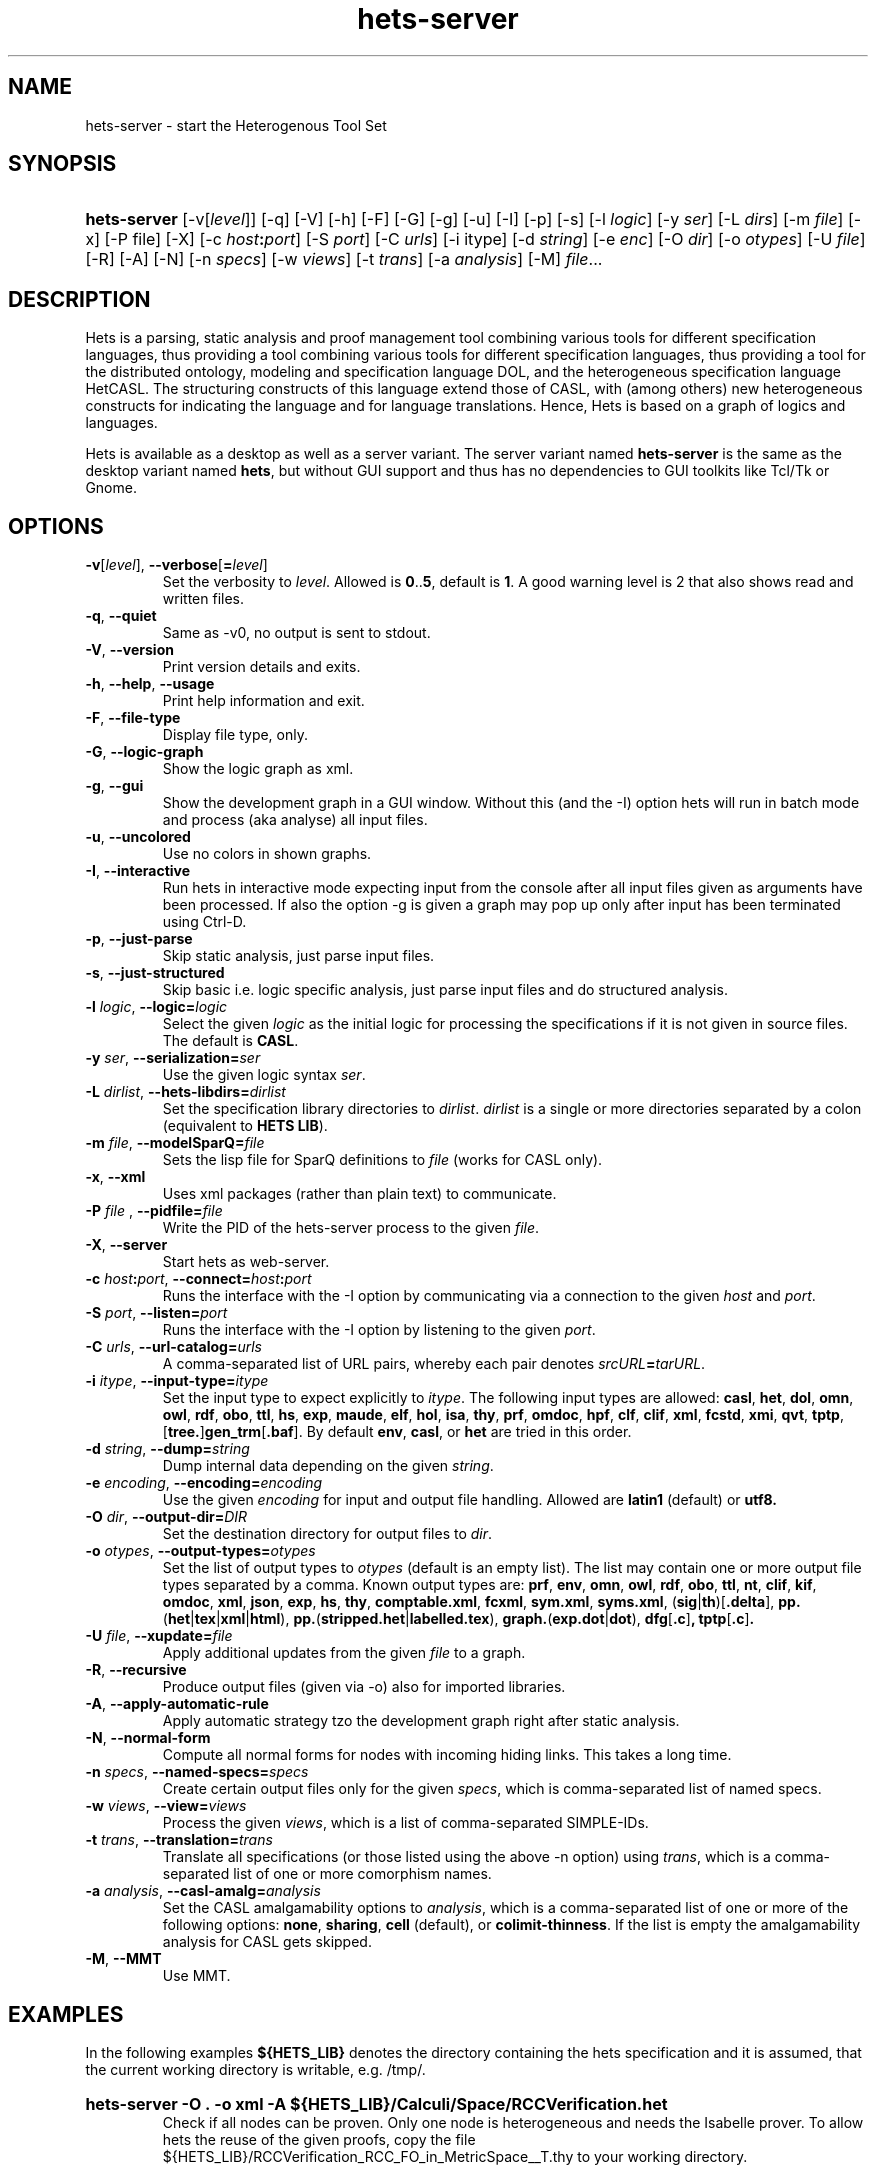 .\" Use  sed -e '/@S$X@/,/@E$X@/ d' with X=SERVER to remove the server specific
.\" parts and with X=$DEKTOP to remove the desktop specific parts.

.\" define the binary name => less dups required
.\" @SDESKTOP@
.ds BN hets
.\" @EDESKTOP@
.\" @SSERVER@
.ds BN hets\-server
.\" @ESERVER@

.TH \*(BN 1 "Sep 9, 2010"
.SH NAME
\*(BN \- start the Heterogenous Tool Set

.SH SYNOPSIS
.\" for synopsis we want neither hyphenation nor alignment, but hanging para
.nh
.na
.HP
\fB\*(BN\fR
[\-v[\fIlevel\fR]] [\-q] [\-V] [\-h] [\-F] [-G]
.\" @SDESKTOP@
[\-g] [\-u]
.\" @EDESKTOP@
[\-I] [\-p] [\-s] [\-l\ \fIlogic\fR] [\-y\ \fIser\fR] [\-L\ \fIdirs\fR]
[\-m\ \fIfile\fR] [\-x] [\-P file] [\-X] [\-c\ \fIhost\fB:\fIport\fR] [\-S\ \fIport\fR]
[\-C\ \fIurls\fR] [\-i\ itype] [\-d\ \fIstring\fR] [\-e\ \fIenc\fR]
[\-O\ \fIdir\fR] [\-o\ \fIotypes\fR] [\-U\ \fIfile\fR] [\-R] [\-A] [\-N]
[\-n\ \fIspecs\fR] [\-w\ \fIviews\fR] [\-t\ \fItrans\fR] [\-a\ \fIanalysis\fR]
[\-M] \fIfile\fR...
.ad
.hy

.SH DESCRIPTION
.P
Hets is a parsing, static analysis and proof management tool combining
various tools for different specification languages, thus providing a
tool combining various tools for different specification languages,
thus providing a tool for the distributed ontology, modeling and
specification language DOL, and the heterogeneous specification
language HetCASL. The structuring constructs of this language extend
those of CASL, with (among others) new heterogeneous constructs for
indicating the language and for language translations. Hence, Hets is
based on a graph of logics and languages.
.P
Hets is available as a desktop as well as a server variant. The server variant
named \fBhets-server\fR is the same as the desktop variant named \fBhets\fR,
but without GUI support and thus has no dependencies to GUI toolkits like
Tcl/Tk or Gnome.

.SH OPTIONS
.TP
\fB\-v\fR[\fIlevel\fR], \fB\--verbose\fR[\fB=\fIlevel\fR]
Set the verbosity to \fIlevel\fR. Allowed is \fB0\fR..\fB5\fR,
default is \fB1\fR.
A good warning level is 2 that also shows read and written files.
.TP
.BR \-q , \ \--quiet
Same as -v0, no output is sent to stdout.
.TP
.BR \-V , \ \--version
Print version details and exits.
.TP
.BR \-h , \ \--help , \ \--usage
Print help information and exit.
.TP
.BR \-F , \ \--file-type
Display file type, only.
.TP
.BR \-G , \ \--logic-graph
Show the logic graph as xml.
.\" @SDESKTOP@
.TP
.BR \-g , \ \--gui
Show the development graph in a GUI window. Without this (and the -I)
option hets will run in batch mode and process (aka analyse) all input files.
.TP
.BR \-u , \ \--uncolored
Use no colors in shown graphs.
.\" @EDESKTOP@
.TP
.BR \-I , \ \--interactive
Run hets in interactive mode expecting input from the console after
all input files given as arguments have been processed.
.\" @SDESKTOP@
If also the option -g is given a graph may pop up only after input has been
terminated using Ctrl-D.
.\" @EDESKTOP@
.TP
.BR \-p , \ \--just-parse
Skip static analysis, just parse input files.
.TP
.BR \-s , \ \--just-structured
Skip basic i.e. logic specific analysis, just parse input files
and do structured analysis.
.TP
\fB\-l \fIlogic\fR, \fB\--logic=\fR\fIlogic\fR
Select the given \fIlogic\fR as the initial logic for processing the
specifications if it is not given in source files. The default is \fBCASL\fR.
.TP
\fB-y \fIser\fR, \fB\--serialization=\fIser\fR
Use the given logic syntax \fIser\fR.
.TP
\fB\-L \fIdirlist\fR, \fB\--hets-libdirs=\fR\fIdirlist\fR
Set the specification library directories to \fIdirlist\fR.
\fIdirlist\fR is a single or more directories separated by a colon (equivalent to \fBHETS LIB\fR).
.TP
\fB\-m \fIfile\fR, \fB--modelSparQ=\fIfile\fR
Sets the lisp file for SparQ definitions to \fIfile\fR (works for CASL only).
.TP
.BR \-x , \ \--xml
Uses xml packages (rather than plain text) to communicate.
.TP
\fB-P\fR \fIfile\fR , \fB--pidfile=\fIfile\fR
Write the PID of the hets-server process to the given \fIfile\fR.
.TP
.BR \-X , \ \--server
Start hets as web-server.
.TP
\fB\-c \fIhost\fB:\fIport\fR, \fB--connect=\fR\fIhost\fB:\fIport\fR
Runs the interface with the -I option by communicating via a connection
to the given \fIhost\fR and \fIport\fR.
.TP
\fB\-S \fIport\fR, \fB--listen=\fIport\fR
Runs the interface with the -I option by listening to the given \fIport\fR.
.TP
\fB-C \fIurls\fR, \fB--url-catalog=\fIurls\fR
A comma-separated list of URL pairs, whereby each pair denotes
\fIsrcURL\fB=\fItarURL\fR.
.TP
\fB\-i \fIitype\fR, \fB--input-type=\fIitype\fR
Set the input type to expect explicitly to \fIitype\fR. The following input types are allowed:
.BR casl ,
.BR het ,
.BR dol ,
.BR omn ,
.BR owl ,
.BR rdf ,
.BR obo ,
.BR ttl ,
.BR hs ,
.BR exp ,
.BR maude ,
.BR elf ,
.BR hol ,
.BR isa ,
.BR thy ,
.BR prf ,
.BR omdoc ,
.BR hpf ,
.BR clf ,
.BR clif ,
.BR xml ,
.BR fcstd ,
.BR xmi ,
.BR qvt ,
.BR tptp ,
[\fBtree.\fR]\fBgen_trm\fR[\fB.baf\fR].
By default \fBenv\fR, \fBcasl\fR, or \fBhet\fR are tried in this order.

.TP
\fB\-d \fIstring\fR, \fB--dump=\fIstring\fR
Dump internal data depending on the given \fIstring\fR.
.TP
\fB\-e \fIencoding\fR, \fB--encoding=\fIencoding\fR
Use the given \fIencoding\fR for input and output file handling.
Allowed are \fBlatin1\fR (default) or \fButf8\fb.
.TP
\fB\-O \fIdir\fR, \fB--output-dir=\fIDIR\fR
Set the destination directory for output files to \fIdir\fR.
.TP
\fB\-o \fIotypes\fR, \fB--output-types=\fR\fIotypes\fR
Set the list of output types to \fIotypes\fR (default is an empty list).
The list may contain one or more output file types separated by a comma.
Known output types are:
.BR prf ,
.BR env ,
.BR omn ,
.BR owl ,
.BR rdf ,
.BR obo ,
.BR ttl ,
.BR nt ,
.BR clif ,
.BR kif ,
.BR omdoc ,
.BR xml ,
.BR json ,
.BR exp ,
.BR hs ,
.BR thy ,
.BR comptable.xml ,
.BR fcxml ,
.BR sym.xml ,
.BR syms.xml ,
(\fBsig\fR|\fBth\fR)[\fB.delta\fR],
\fBpp.\fR(\fBhet\fR|\fBtex\fR|\fBxml\fR|\fBhtml\fR),
\fBpp.\fR(\fBstripped.het\fR|\fBlabelled.tex\fR),
\fBgraph.\fR(\fBexp.dot\fR|\fBdot\fR),
.BR dfg [ .c ] ,
.BR tptp [ .c ] .
.TP
\fB\-U \fIfile\fR, \fB--xupdate=\fIfile\fR
Apply additional updates from the given \fIfile\fR to a graph.
.TP
.BR \-R , \ \--recursive
Produce output files (given via -o) also for imported libraries.
.TP
.BR \-A , \ \--apply-automatic-rule
Apply automatic strategy tzo the development graph right after static analysis.
.TP
.BR \-N , \ \--normal-form
Compute all normal forms for nodes with incoming hiding links.
This takes a long time.
.TP
\fB\-n \fIspecs\fR, \fB--named-specs=\fIspecs\fR
Create certain output files only for the given \fIspecs\fR,
which is comma-separated list of named specs.
.TP
\fB-w \fIviews\fR, \fB--view=\fIviews\fR
Process the given \fIviews\fR, which is a list of comma-separated SIMPLE-IDs.
.TP
\fB\-t \fItrans\fR, \fB--translation=\fItrans\fR
Translate all specifications (or those listed using the above -n option)
using \fItrans\fR, which is a comma-separated list of one or more comorphism
names.
.TP
\fB\-a \fIanalysis\fR, \fB--casl-amalg=\fIanalysis\fR
Set the CASL amalgamability options to \fIanalysis\fR, which is a
comma-separated list of one or more of the following options:
\fBnone\fR, \fBsharing\fR, \fBcell\fR (default), or \fBcolimit-thinness\fR.
If the list is empty the amalgamability analysis for CASL gets skipped.
.TP
.BR \-M , \ \--MMT
Use MMT.

.SH "EXAMPLES"
.\" @SDESKTOP@
.ds CL hets \-g
.\" @EDESKTOP@
.\" @SSERVER@
.ds CL hets\-server\ \-O\ .\ \-o\ xml
.\" @ESERVER@
.P
In the following examples \fB${HETS_LIB}\fR denotes the directory containing
the hets specification and it is assumed, that the current working directory
is writable, e.g. /tmp/.
.HP
.B \*(CL\ \-A\ ${HETS_LIB}/Calculi/Space/RCCVerification.het
.br
Check if all nodes can be proven. Only one node is heterogeneous and needs
the Isabelle prover. To allow hets the reuse of the given proofs, copy the
file ${HETS_LIB}/RCCVerification_RCC_FO_in_MetricSpace__T.thy
to your working directory.
.HP
.B \*(CL\ ${HETS_LIB}/Basic/LinearAlgebra_II.casl
.br
Check Edit/Prove/Automatic, followed by Edit/Undo.
.HP
.B \*(CL\ \-i\ owl\ ${HETS_OWL_TOOLS}/tests/wine.rdf
.br
Check out the OWL parser.
.HP
.B \*(CL\ ${HETS_LIB}/TestSuite/Conservative/Nat.casl
.br
Check conservativity of the link. This will result in "The link is mono".
.HP
.B \*(CL\ ${HETS_LIB}/Ontology/Examples/Family.het
.br
Check OWL conservativity checker on the Family <-> FamilyBase links. One
can be proven, while the other cannot.
.HP
.B \*(CL\ \-A ${HETS_LIB}/HidingOWL.het
.br
Choose Edit/Consistency Checker and prove the goals.
.HP
.B \*(CL\ ${HETS_LIB}/HolLight/example_binom.hol
.br
Import the full HolLight theory and a small lemma on binomials. You can
use the translation to Isabelle.

.SH "ENVIRONMENT VARIABLES"
.P
Hets uses the following environment variables to determine the path to the
tools it needs. Relative pathes mentioned below should be absolute pathes,
so depending on the install directory, you need to add the corresponding
prefix like /usr/ or /local/usr/ .
.\" looks not so good, when aligned.
.na
.TP
.B HETS_MAGIC
The magic file used by hets via the GNU file utility to determine the content
type of files to process. Default:\ \fBlib/hets/hets.magic\fR
.TP
.B HETS_LIB
The path to het's own libraries. Default:\ \fBlib/hets/hets-lib\fR
.TP
.B HETS_ISABELLE_LIB
The path to the Isabelle library. Default:\ \fB${HETS_LIB}/Isabelle\fR
.TP
.B HETS_HOLLIGHT_TOOLS
The path to the HolLight image.a Default:\ \fBlib/hets/hets-hollight-tools\fR
.TP
.B HETS_MAUDE_LIB
The path to the Maude Hets library. Default:\ \fBlib/hets/hets-maude-lib\fR
.TP
.B HETS_OWL_TOOLS
The path to the hets owl tools library. Default:\ \fBlib/hets/hets-owl-tools\fR
.TP
.B HETS_APROVE
The path to AProVE.jar . Default:\ \fB${HETS_OWL_TOOLS}/AProVE.jar\fR
.TP
.B HETS_ONTODMU
The path to OntoDMU.jar . Default:\ \fB${HETS_OWL_TOOLS}/OntoDMU.jar\fR
.TP
.B HETS_JNI_LIBS
The directory path which contains the FaCT++ JNI library
\fBlibFaCTPlusPlusJNI.so\fR.
Default:\ \fB${HETS_OWL_TOOLS}/lib/native/`uname -m`\fR
.TP
.B HETS_GMOC
The path to the Gmoc directory containing bin/gmoc and Configuration.xml
.TP
.B HETS_REDUCE
The path to the executable redcsl.
.TP
.B PELLET_PATH
The path to the Pellet root directory. Default:\ \fBshare/pellet\fR
.TP
.B TWELF_LIB
The path to the TWELF root directory. Default:\ \fBshare/twelf/bin\fR
.TP
.B MAUDE_LIB
The path to the MAUDE library directory. Default:\ \fBshare/maude\fR
.da

.SH NOTES
.P
Some tools used by hets under the hood require \fBjava\fR(1), the GNU file
utility (on Solaris named \fBgfile\fR(1)) and \fBopenssl\fR(1openssl).
Make sure that your \fBPATH\fR environment variable is set properly,
so that they can be find/called just by their basename.
.\" @SSOLARIS@
.\" @SSERVER@
.P
The hets server service is managed by the service management facility,
\fBsmf\fR(5), under the service identifier:

.RS
svc:/network/hets
.RE

.P
It gets not automatically enabled on install. Administrative actions on this
service, such as enabling, disabling, or requesting restart, can be performed
using \fBsvcadm\fR(1M). The service's status can be queried using the
\fBsvcs\fR(1) command.
.P
Per default the server listens on port 800. If you wanna change it or wanna
change related environments variables, use \fBsvccfg\fR(1M) to adjust them as
usual.
.\" @ESERVER@
.\" @ESOLARIS@

.SH AUTHOR
.P
\fBhets\fR, the Heterogenous Tool Set is the work of University of Bremen
and the Otto-von-Guericke University Magdeburg. This manual page was initially
written by Corneliu-Claudiu Prodescu <cprodescu@googlemail.com> and uses the
same license as \fBhets\fR itself.  The complete user guide can be found
beneath the install directory at \fBshare/doc/hets/UserGuide.pdf\fR.

.SH BUGS
.P
Please report any bugs to hets-devel@informatik.uni-bremen.de or via https://github.com/spechub/Hets/issues/.

